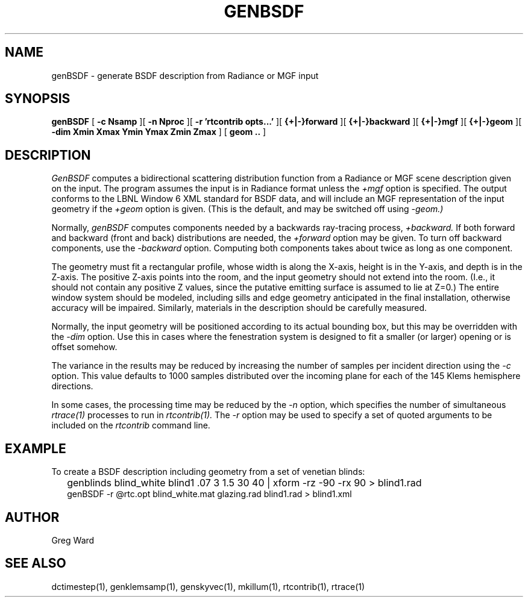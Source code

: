 .\" RCSid $Id$
.TH GENBSDF 1 9/3/2010 RADIANCE
.SH NAME
genBSDF - generate BSDF description from Radiance or MGF input
.SH SYNOPSIS
.B genBSDF
[
.B "\-c Nsamp"
][
.B "\-n Nproc"
][
.B "\-r 'rtcontrib opts...'"
][
.B "{+|-}forward"
][
.B "{+|-}backward"
][
.B "{+|-}mgf"
][
.B "{+|-}geom
][
.B "\-dim Xmin Xmax Ymin Ymax Zmin Zmax"
]
[
.B "geom .."
]
.SH DESCRIPTION
.I GenBSDF
computes a bidirectional scattering distribution function from
a Radiance or MGF scene description given on the input.
The program assumes the input is in Radiance format unless the
.I \+mgf
option is specified.
The output conforms to the LBNL Window 6 XML standard for BSDF data,
and will include an MGF representation of the input geometry if the
.I \+geom
option is given.
(This is the default, and may be switched off using
.I \-geom.)\0
.PP
Normally,
.I genBSDF
computes components needed by a backwards ray-tracing process,
.I \+backward.
If both forward and backward (front and back) distributions are needed, the
.I \+forward
option may be given.
To turn off backward components, use the
.I \-backward
option.
Computing both components takes about twice as long as one component.
.PP
The geometry must fit a rectangular profile, whose width is along the X-axis,
height is in the Y-axis, and depth is in the Z-axis.
The positive Z-axis points into the room, and the input geometry should
not extend into the room.
(I.e., it should not contain any positive Z values, since the putative 
emitting surface is assumed to lie at Z=0.)\0
The entire window system should be modeled, including sills and
edge geometry anticipated in the final installation, otherwise
accuracy will be impaired.
Similarly, materials in the description should be carefully measured.
.PP
Normally, the input geometry will be positioned according to its actual
bounding box, but this may be overridden with the
.I \-dim
option.
Use this in cases where the fenestration system is designed to fit a
smaller (or larger) opening or is offset somehow.
.PP
The variance in the results may be reduced by increasing the number of
samples per incident direction using the
.I \-c
option.
This value defaults to 1000 samples distributed over the incoming plane
for each of the 145 Klems hemisphere directions.
.PP
In some cases, the processing time may be reduced by the
.I \-n
option, which specifies the number of simultaneous
.I rtrace(1)
processes to run in
.I rtcontrib(1).
The
.I \-r
option may be used to specify a set of quoted arguments to be
included on the
.I rtcontrib
command line.
.SH EXAMPLE
To create a BSDF description including geometry from a set of venetian blinds:
.IP "" .2i
genblinds blind_white blind1 .07 3 1.5 30 40 | xform -rz -90 -rx 90 > blind1.rad
.br
genBSDF -r @rtc.opt blind_white.mat glazing.rad blind1.rad > blind1.xml
.SH AUTHOR
Greg Ward
.SH "SEE ALSO"
dctimestep(1), genklemsamp(1), genskyvec(1), mkillum(1), rtcontrib(1), rtrace(1)
